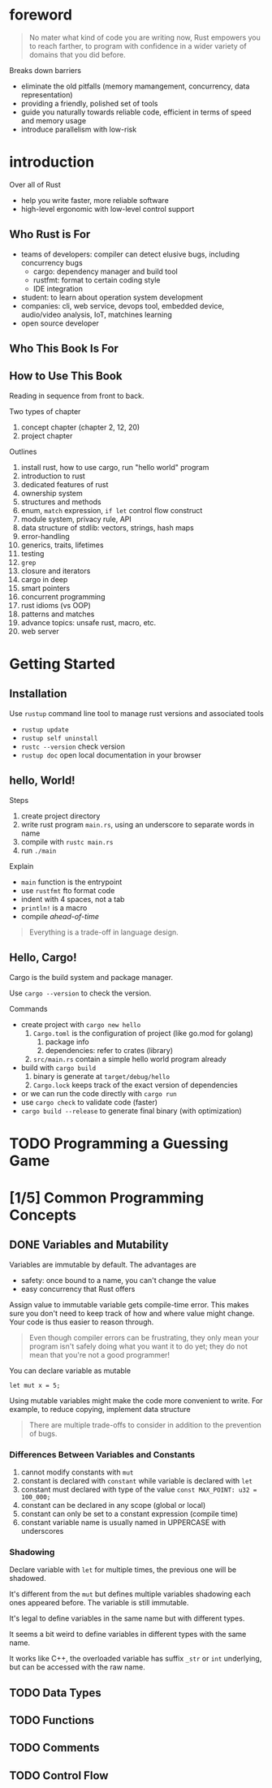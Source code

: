 * foreword

#+BEGIN_QUOTE
No mater what kind of code you are writing now, Rust empowers you to
reach farther, to program with confidence in a wider variety of
domains that you did before.
#+END_QUOTE

Breaks down barriers
- eliminate the old pitfalls (memory mamangement, concurrency, data representation)
- providing a friendly, polished set of tools
- guide you naturally towards reliable code, efficient in terms of speed and memory usage
- introduce parallelism with low-risk

* introduction

Over all of Rust
- help you write faster, more reliable software
- high-level ergonomic with low-level control support

** Who Rust is For

- teams of developers: compiler can detect elusive bugs, including concurrency bugs
  + cargo: dependency manager and build tool
  + rustfmt: format to certain coding style
  + IDE integration
- student: to learn about operation system development
- companies: cli, web service, devops tool, embedded device, audio/video analysis, IoT, matchines learning
- open source developer

** Who This Book Is For

** How to Use This Book

Reading in sequence from front to back.

Two types of chapter
1. concept chapter (chapter 2, 12, 20)
2. project chapter

Outlines
1. install rust, how to use cargo, run "hello world" program
2. introduction to rust
3. dedicated features of rust
4. ownership system
5. structures and methods
6. enum, =match= expression, =if let= control flow construct
7. module system, privacy rule, API
8. data structure of stdlib: vectors, strings, hash maps
9. error-handling
10. generics, traits, lifetimes
11. testing
12. =grep=
13. closure and iterators
14. cargo in deep
15. smart pointers
16. concurrent programming
17. rust idioms (vs OOP)
18. patterns and matches
19. advance topics: unsafe rust, macro, etc.
20. web server

* Getting Started

** Installation

Use =rustup= command line tool to manage rust versions and associated tools

- =rustup update=
- =rustup self uninstall=
- =rustc --version= check version
- =rustup doc= open local documentation in your browser

** hello, World!

Steps
1. create project directory
2. write rust program =main.rs=, using an underscore to separate words in name
3. compile with =rustc main.rs=
4. run =./main=

Explain
- =main= function is the entrypoint
- use =rustfmt= fto format code
- indent with 4 spaces, not a tab
- ~println!~ is a macro
- compile /ahead-of-time/

#+BEGIN_QUOTE
Everything is a trade-off in language design.
#+END_QUOTE

** Hello, Cargo!

Cargo is the build system and package manager.

Use =cargo --version= to check the version.

Commands
- create project with =cargo new hello=
  1. =Cargo.toml= is the configuration of project (like go.mod for golang)
     1. package info
     2. dependencies: refer to crates (library)
  2. =src/main.rs= contain a simple hello world program already
- build with =cargo build=
  1. binary is generate at =target/debug/hello=
  2. =Cargo.lock= keeps track of the exact version of dependencies
- or we can run the code directly with =cargo run=
- use =cargo check= to validate code (faster)
- =cargo build --release= to generate final binary (with optimization)



* TODO Programming a Guessing Game

* [1/5] Common Programming Concepts

** DONE Variables and Mutability

Variables are immutable by default. The advantages are
- safety: once bound to a name, you can't change the value
- easy concurrency that Rust offers

Assign value to immutable variable gets compile-time error.  This
makes sure you don't need to keep track of how and where value might
change. Your code is thus easier to reason through.

#+BEGIN_QUOTE
Even though compiler errors can be frustrating, they only mean your
program isn't safely doing what you want it to do yet; they do not 
mean that you're not a good programmer!
#+END_QUOTE

You can declare variable as mutable
#+BEGIN_SRC 
let mut x = 5;
#+END_SRC

Using mutable variables might make the code more convenient to write.
For example, to reduce copying, implement data structure

#+BEGIN_QUOTE
There are multiple trade-offs to consider in addition to the
prevention of bugs.
#+END_QUOTE


*** Differences Between Variables and Constants

1. cannot modify constants with =mut=
2. constant is declared with =constant= while variable is declared with =let=
3. constant must declared with type of the value ~const MAX_POINT: u32 = 100_000;~
4. constant can be declared in any scope (global or local)
5. constant can only be set to a constant expression (compile time)
6. constant variable name is usually named in UPPERCASE with underscores

*** Shadowing

Declare variable with =let= for multiple times, the previous one will
be shadowed.

It's different from the =mut= but defines multiple variables shadowing
each ones appeared before. The variable is still immutable.

It's legal to define variables in the same name but with different
types.

#+BEGIN_NOTE
It seems a bit weird to define variables in different types with the
same name.  

It works like C++, the overloaded variable has suffix =_str= or =int=
underlying, but can be accessed with the raw name.
#+END_NOTE


** TODO Data Types

** TODO Functions

** TODO Comments

** TODO Control Flow
